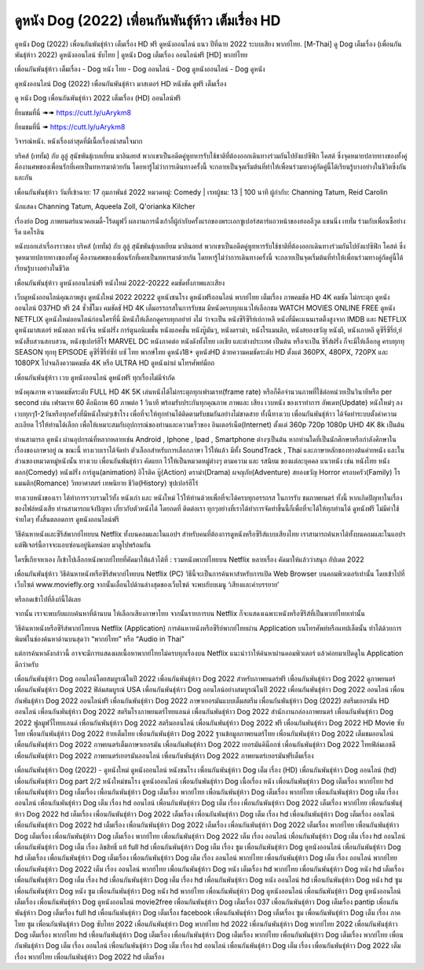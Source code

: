 ดูหนัง Dog (2022) เพื่อนกันพันธุ์ห้าว เต็มเรื่อง HD
==============================================================================
ดูหนัง Dog (2022) เพื่อนกันพันธุ์ห้าว เต็มเรื่อง HD ฟรี ดูหนังออนไลน์ แนว ปีที่ฉาย 2022 ระบบเสียง พากย์ไทย.
[M-Thai] ดู Dog เต็มเรื่อง (เพื่อนกันพันธุ์ห้าว 2022) ดูหนังออนไลน์ ซับไทย | ดูหนัง Dog เต็มเรื่อง ออนไลน์ฟรี [HD] พากย์ไทย

เพื่อนกันพันธุ์ห้าว เต็มเรื่อง - Dog หนัง ไทย - Dog ออนไลน์ - Dog ดูหนังออนไลน์ - Dog ดูหนัง




ดูหนังออนไลน์ Dog (2022) เพื่อนกันพันธุ์ห้าว มาสเตอร์ HD หนังชัด ดูฟรี เต็มเรื่อง

ดู หนัง Dog เพื่อนกันพันธุ์ห้าว 2022 เต็มเรื่อง (HD) ออนไลน์ฟรี


ยี่ยมชมที่นี่ ➠➠ https://cutt.ly/uArykm8

ยี่ยมชมที่นี่ ➠ https://cutt.ly/uArykm8




วิจารณ์หนัง. หนังเรื่องล่าสุดที่มีเนื้อเรื่องน่าสนใจมาก

บริคส์ (เททั่ม) กับ ลูลู่ สุนัขพันธุ์เบลเยี่ยม มาลินอยส์ พวกเขาเป็นอดีตคู่หูทหารรับใช้ชาติที่ต้องออกเดินทางร่วมกันไปยังแปซิฟิก โคสต์ ซึ่งจุดหมายปลายทางของทั้งคู่ คืองานศพของเพื่อนรักที่เคยเป็นทหารมาด้วยกัน โดยหารู้ไม่ว่าการเดินทางครั้งนี้ จะกลายเป็นจุดเริ่มต้นที่ทำให้เพื่อนร่วมทางคู่กัดคู่นี้ได้เรียนรู้บางอย่างในชีวิตซึ่งกันและกัน


เพื่อนกันพันธุ์ห้าว
วันที่เข้าฉาย: 17 กุมภาพันธ์ 2022
หมวดหมู่: Comedy | เรทผู้ชม: 13 | 100 นาที
ผู้กำกับ: Channing Tatum, Reid Carolin

นักแสดง
Channing Tatum, Aqueela Zoll, Q'orianka Kilcher



เรื่องย่อ
Dog ภาพยนตร์แนวคอเมดี้-โร้ดมูฟวี่ ผลงานการนั่งเก้าอี้ผู้กำกับครั้งแรกของพระเอกซูเปอร์สตาร์แถวหน้าของฮอลลีวูด แชนนิ่ง เททั่ม ร่วมกับเพื่อนซี้อย่าง รีด แคโรลิน 

หนังบอกเล่าเรื่องราวของ บริคส์ (เททั่ม) กับ ลูลู่ สุนัขพันธุ์เบลเยียม มาลินอยส์ พวกเขาเป็นอดีตคู่หูทหารรับใช้ชาติที่ต้องออกเดินทางร่วมกันไปยังแปซิฟิก โคสต์ ซึ่งจุดหมายปลายทางของทั้งคู่ คืองานศพของเพื่อนรักที่เคยเป็นทหารมาด้วยกัน โดยหารู้ไม่ว่าการเดินทางครั้งนี้ จะกลายเป็นจุดเริ่มต้นที่ทำให้เพื่อนร่วมทางคู่กัดคู่นี้ได้เรียนรู้บางอย่างในชีวิต



เพื่อนกันพันธุ์ห้าว ดูหนังออนไลน์ฟรี หนังใหม่ 2022-20222 คมชัดทั้งภาพและเสียง

เว็บดูหนังออนไลน์คุณภาพสูง ดูหนังใหม่ 2022 20222 ดูหนังชนโรง ดูหนังฟรีออนไลน์ พากย์ไทย เต็มเรื่อง ภาพคมชัด HD 4K คมชัด ไม่กระตุก ดูหนังออนไลน์ 037HD ฟรี 24
ชั่วชั่โมง คมชัดชั HD 4K เต็มอรรถรสในการรับชม มีหนังครบทุกแนวให้เลือกชม WATCH MOVIES ONLINE FREE ดูหนัง NETFLIX ดูหนังใหม่ออนไลน์ก่อนใครที่นี่ มีหนังให้เลือกดูครบทุกอย่าย่ งไม่
ว่าจะเป็น หนังซีรีซีรีย์เย์กาหลี หนังที่มีคะแนนเรตติ้งสูงจาก IMDB และ NETFLIX ดูหนังมาสเตอร์ หนังตลก หนังจีน หนังฝรั่ง การ์ตูนอนิเมชั่น หนังแอคชั่น หนังบู๊มันๆ, หนังดราม่า, หนังโรแมนติก,
หนังสยองขวัญ หนังผี, หนังเกาหลี ดูซีรี่ซีรี่ย์,ย์ หนังสืบสวนสอบสวน, หนังซุเปอร์ฮีโร่ MARVEL DC หนังภาคต่อ หนังดังทั้งไทย เอเชีย และต่างประเทศ เป็นต้น หรือจะเป็น ซีรี่ส์ฝรั่ง ก็จะมีให้เลือกดู
ครบทุกทุ SEASON ทุกทุ EPISODE ดูซีรี่ซีรี่ย์ซัย์ บซั ไทย พากษ์ไทย ดูหนัง18+ ดูหนังHD ด้วยความคมชัดระดับ HD ตั้งแต่ 360PX, 480PX, 720PX และ 1080PX ไปจนถึงความคมชัด 4K หรือ ULTRA HD
ดูหนังผ่าผ่ นโทรศัพท์มือถ


เพื่อนกันพันธุ์ห้าว เวบ ดูหนังออนไลน์ ดูหนังฟรี ทุกเรื่องไม่มีจำกัด

หนังคุณภาพ ความคมชัดระดับ FULL HD 4K 5K เล่นหนังได้ไม่กระตุกทุกเฟรมเรท(frame rate) หรือก็คือจำนวนภาพที่ใช้ต่อหน่วยเป็นวินาทีหรือ per second เช่น เฟรมเรท 60 คือมีภาพ 60 ภาพต่อ 1 วินาที พร้อมรับประกันทุกคุณภาพ ภาพและ เสียง เวบหนัง ของเราทำการ อัพเดท(Update) หนังใหม่ๆ ลงเวบทุกๆ1-2วันหรือทุกครั้งที่มีหนังใหม่ๆเข้าโรง เพื่อที่จะให้ทุกท่านได้ติดตามรับชมกันอย่างไม่ขาดสาย ทั้งนี้ทางเวบ เพื่อนกันพันธุ์ห้าว ได้จัดทำระบบตั้งค่าความละเอียด ไว้ให้ท่านได้เลือก เพื่อให้เหมาะสมกับอุปการณ์ของท่านและความเร็วของ อินเตอร์เน็ต(Internet) ตั้งแต่ 360p 720p 1080p UHD 4K 8k เป็นต้น

ท่านสามารถ ดูหนัง ผ่านอุปกรณ์ที่หลากหลายเช่น Android , Iphone , Ipad , Smartphone ต่างๆเป็นต้น หากท่านใดที่เป็นนักศึกษาหรือกำลังศึกษาในเรื่องของภาษาอยู่ ณ ขณะนี้ ทางเวบเราได้จัดทำ ตัวเลือกสำหรับการเลือกภาษา ไว้ให้แล้ว มีทั้ง SoundTrack , Thai และภาษาหลักของทางต้นค่ายหนัง และในส่วนของหมวดหมู่หนังนั้น ทางเวบ เพื่อนกันพันธุ์ห้าว คัดแยก ไว้ให้เป็นหมวดหมู่ต่างๆ ตามความ และ รสนิยม ของแต่ละบุคคล แนวหนัง เช่น หนังไทย หนังตลก(Comedy) หนังฝรั่ง การ์ตูน(animation) อิโรติค บู๊(Action) ดราม่า(Drama) ผจญภัย(Adventure) สยองขวัญ Horror ครอบครัว(Family) โรแมนติก(Romance) วิทยาศาสตร์ เทพนิยาย ชีวิต(History) ซุปเปอร์ฮีโร่

ทางเวบหนังของเรา ได้ทำการรวบรวมไว้ทั้ง หนังเก่า และ หนังใหม่ ไว้ให้ท่านด้วยเพื่อที่จะได้ครบทุกอรรถรส ในการรับ ชมภาพยนตร์ ทั้งนี้ หากเกิดปัญหาในเรื่องของไฟล์หนังเสีย ท่านสามารถแจ้งปัญหา เกี่ยวกับตัวหนังได้ โดยกดที่ ติดต่อเรา ทุกๆอย่างที่เราได้ทำการจัดทำขึ้นนี้ก็เพื่อที่จะได้ให้ทุกท่านได้ ดูหนังฟรี ไม่มีค่าใช้จ่ายใดๆ ทั้งสิ้นตลอดการ ดูหนังออนไลน์ฟรี


วิธีค้นหาหนังและซีรีส์พากย์ไทยบน Netflix ทั้งบนคอมและในแอปฯ
สำหรับคนที่ต้องการดูหนังหรือซีรีส์แบบเสียงไทย เราสามารถค้นหาได้ทั้งบนคอมและในแอปฯ แต่ฟีเจอร์นี้อาจจะแอบซ่อนอยู่นิดหน่อย มาดูไปพร้อมกัน

ใครขี้เกียจหาเอง ก็เข้าไปเลือกหนังพากย์ไทยที่คัดมาให้แล้วได้ที่ : รวมหนังพากย์ไทยบน Netflix หลายเรื่อง คัดมาให้แล้วว่าสนุก อัปเดต 2022




เพื่อนกันพันธุ์ห้าว วิธีค้นหาหนังหรือซีรีส์พากย์ไทยบน Netflix (PC)
วิธีนี้จะเป็นการค้นหาสำหรับการเปิด Web Browser บนคอมพิวเตอร์เท่านั้น โดยเข้าไปที่เว็บไซต์ www.moviefly.org จากนั้นเลื่อนไปด้านล่างสุดของเว็บไซต์ จะพบกับบเมนู ‘เสียงและคำบรรยาย’

หรือกดเข้าไปที่ลิงก์นี้ได้เลย 

จากนั้น เราจะพบกับแถบค้นหาที่ด้านบน ให้เลือกเสียงภาษาไทย จากนั้นรายการบน Netflix ก็จะแสดงเฉพาะหนังหรือซีรีส์ที่เป็นพากย์ไทยเท่านั้น

วิธีค้นหาหนังหรือซีรีส์พากย์ไทยบน Netflix (Application)
การค้นหาหนังหรือซีรีย์พากย์ไทยผ่าน Application บนโทรศัพท์หรือแทปเล็ตนั้น ทำได้ด้วยการพิมพ์ในช่องค้นหาด้านบนสุดว่า “พากย์ไทย” หรือ “Audio in Thai”

แต่การค้นหาดังกล่าวนี้ อาจจะมีการแสดงผลเนื้อหาพากย์ไทยไม่ครบทุกเรื่องบน Netflix แนะนำว่าให้ค้นหาผ่านคอมพิวเตอร์ แล้วค่อยมาเปิดดูใน Application ดีกว่าครับ





เพื่อนกันพันธุ์ห้าว Dog ออนไลน์โดยสมบูรณ์ในปี 2022
เพื่อนกันพันธุ์ห้าว Dog 2022 สำหรับภาพยนตร์ฟรี
เพื่อนกันพันธุ์ห้าว Dog 2022 ดูภาพยนตร์
เพื่อนกันพันธุ์ห้าว Dog 2022 ฟิล์มสมบูรณ์ USA
เพื่อนกันพันธุ์ห้าว Dog ออนไลน์อย่างสมบูรณ์ในปี 2022
เพื่อนกันพันธุ์ห้าว Dog 2022 ออนไลน์
เพื่อนกันพันธุ์ห้าว Dog 2022 ออนไลน์ฟรี
เพื่อนกันพันธุ์ห้าว Dog 2022 ภาษาเยอรมันแบบเต็มสตรีม
เพื่อนกันพันธุ์ห้าว Dog (2022) สตรีมเยอรมัน HD ออนไลน์
เพื่อนกันพันธุ์ห้าว Dog 2022 สตรีมโรงภาพยนตร์ไทยแลนด์
เพื่อนกันพันธุ์ห้าว Dog 2022 สํานักงานกล่องภาพยนตร์
เพื่อนกันพันธุ์ห้าว Dog 2022 ฟูลมูฟวี่ไทยแลนด์
เพื่อนกันพันธุ์ห้าว Dog 2022 สตรีมออนไลน์
เพื่อนกันพันธุ์ห้าว Dog 2022 ฟรี
เพื่อนกันพันธุ์ห้าว Dog 2022 HD Movie ซับไทย
เพื่อนกันพันธุ์ห้าว Dog 2022 ย้ายเต็มไทย
เพื่อนกันพันธุ์ห้าว Dog 2022 ฐานข้อมูลภาพยนตร์ไทย
เพื่อนกันพันธุ์ห้าว Dog 2022 เต็มชมออนไลน์
เพื่อนกันพันธุ์ห้าว Dog 2022 ภาพยนตร์เต็มภาษาเยอรมัน
เพื่อนกันพันธุ์ห้าว Dog 2022 เยอรมันคิน็อกซ์
เพื่อนกันพันธุ์ห้าว Dog 2022 ไทยฟิล์มเอชดี
เพื่อนกันพันธุ์ห้าว Dog 2022 ภาพยนตร์เยอรมันออนไลน์
เพื่อนกันพันธุ์ห้าว Dog 2022 ภาพยนตร์เยอรมันฟรีเต็มเรื่อง

เพื่อนกันพันธุ์ห้าว Dog (2022) - ดูหนังใหม่ ดูหนังออนไลน์ หนังชนโรง
เพื่อนกันพันธุ์ห้าว Dog เต็ม เรื่อง (HD)
เพื่อนกันพันธุ์ห้าว Dog ออนไลน์ (hd)
เพื่อนกันพันธุ์ห้าว Dog part 2/2 หนังใหม่ชนโรง ดูหนังออนไลน์
เพื่อนกันพันธุ์ห้าว Dog เนื้อเรื่อง หนัง
เพื่อนกันพันธุ์ห้าว Dog เต็มเรื่อง พากย์ไทย hd
เพื่อนกันพันธุ์ห้าว Dog เต็มเรื่อง
เพื่อนกันพันธุ์ห้าว Dog เต็มเรื่อง พากย์ไทย
เพื่อนกันพันธุ์ห้าว Dog เต็มเรื่อง พากย์ไทย
เพื่อนกันพันธุ์ห้าว Dog เต็ม เรื่อง ออนไลน์
เพื่อนกันพันธุ์ห้าว Dog เต็ม เรื่อง hd ออนไลน์
เพื่อนกันพันธุ์ห้าว Dog เต็ม เรื่อง
เพื่อนกันพันธุ์ห้าว Dog 2022 เต็มเรื่อง พากย์ไทย
เพื่อนกันพันธุ์ห้าว Dog 2022 hd เต็มเรื่อง
เพื่อนกันพันธุ์ห้าว Dog 2022 เต็มเรื่อง
เพื่อนกันพันธุ์ห้าว Dog เต็ม เรื่อง hd
เพื่อนกันพันธุ์ห้าว Dog เต็มเรื่อง ออนไลน์
เพื่อนกันพันธุ์ห้าว Dog 2022 hd เต็มเรื่อง
เพื่อนกันพันธุ์ห้าว Dog 2022 เต็มเรื่อง
เพื่อนกันพันธุ์ห้าว Dog 2022 เต็มเรื่อง พากย์ไทย
เพื่อนกันพันธุ์ห้าว Dog เต็มเรื่อง
เพื่อนกันพันธุ์ห้าว Dog เต็มเรื่อง พากย์ไทย
เพื่อนกันพันธุ์ห้าว Dog 2022 เต็ม เรื่อง ออนไลน์
เพื่อนกันพันธุ์ห้าว Dog เต็ม เรื่อง hd ออนไลน์
เพื่อนกันพันธุ์ห้าว Dog เต็ม เรื่อง ลิขสิทธิ์ แท้ full hd
เพื่อนกันพันธุ์ห้าว Dog เต็ม เรื่อง ซูม
เพื่อนกันพันธุ์ห้าว Dog ดูหนังออนไลน์
เพื่อนกันพันธุ์ห้าว Dog hd เต็มเรื่อง
เพื่อนกันพันธุ์ห้าว Dog เต็มเรื่อง
เพื่อนกันพันธุ์ห้าว Dog เต็ม เรื่อง ออนไลน์ พากย์ไทย
เพื่อนกันพันธุ์ห้าว Dog เต็ม เรื่อง ออนไลน์ พากย์ไทย
เพื่อนกันพันธุ์ห้าว Dog 2022 เต็ม เรื่อง ออนไลน์ พากย์ไทย
เพื่อนกันพันธุ์ห้าว Dog หนัง เต็มเรื่อง hd พากย์ไทย
เพื่อนกันพันธุ์ห้าว Dog หนัง hd เต็มเรื่อง
เพื่อนกันพันธุ์ห้าว Dog เต็ม เรื่อง hd
เพื่อนกันพันธุ์ห้าว Dog เต็ม เรื่อง hd
เพื่อนกันพันธุ์ห้าว Dog หนัง ออนไลน์ hd
เพื่อนกันพันธุ์ห้าว Dog หนัง hd ซูม
เพื่อนกันพันธุ์ห้าว Dog หนัง ซูม
เพื่อนกันพันธุ์ห้าว Dog หนัง hd พากย์ไทย
เพื่อนกันพันธุ์ห้าว Dog ดูหนังออนไลน์
เพื่อนกันพันธุ์ห้าว Dog ดูหนังออนไลน์ เต็มเรื่อง
เพื่อนกันพันธุ์ห้าว Dog ดูหนังออนไลน์ movie2free
เพื่อนกันพันธุ์ห้าว Dog เต็มเรื่อง 037
เพื่อนกันพันธุ์ห้าว Dog เต็มเรื่อง pantip
เพื่อนกันพันธุ์ห้าว Dog เต็มเรื่อง full hd
เพื่อนกันพันธุ์ห้าว Dog เต็มเรื่อง facebook
เพื่อนกันพันธุ์ห้าว Dog เต็มเรื่อง ซูม
เพื่อนกันพันธุ์ห้าว Dog เต็ม เรื่อง ภาค ไทย ซูม
เพื่อนกันพันธุ์ห้าว Dog ซับไทย 2022
เพื่อนกันพันธุ์ห้าว Dog พากย์ไทย hd 2022
เพื่อนกันพันธุ์ห้าว Dog พากย์ไทย 2022
เพื่อนกันพันธุ์ห้าว Dog เต็มเรื่อง พากย์ไทย hd
เพื่อนกันพันธุ์ห้าว Dog เต็มเรื่อง
เพื่อนกันพันธุ์ห้าว Dog เต็มเรื่อง พากย์ไทย
เพื่อนกันพันธุ์ห้าว Dog เต็มเรื่อง พากย์ไทย
เพื่อนกันพันธุ์ห้าว Dog เต็ม เรื่อง ออนไลน์
เพื่อนกันพันธุ์ห้าว Dog เต็ม เรื่อง hd ออนไลน์
เพื่อนกันพันธุ์ห้าว Dog เต็ม เรื่อง
เพื่อนกันพันธุ์ห้าว Dog 2022 เต็มเรื่อง พากย์ไทย
เพื่อนกันพันธุ์ห้าว Dog 2022 hd เต็มเรื่อง
